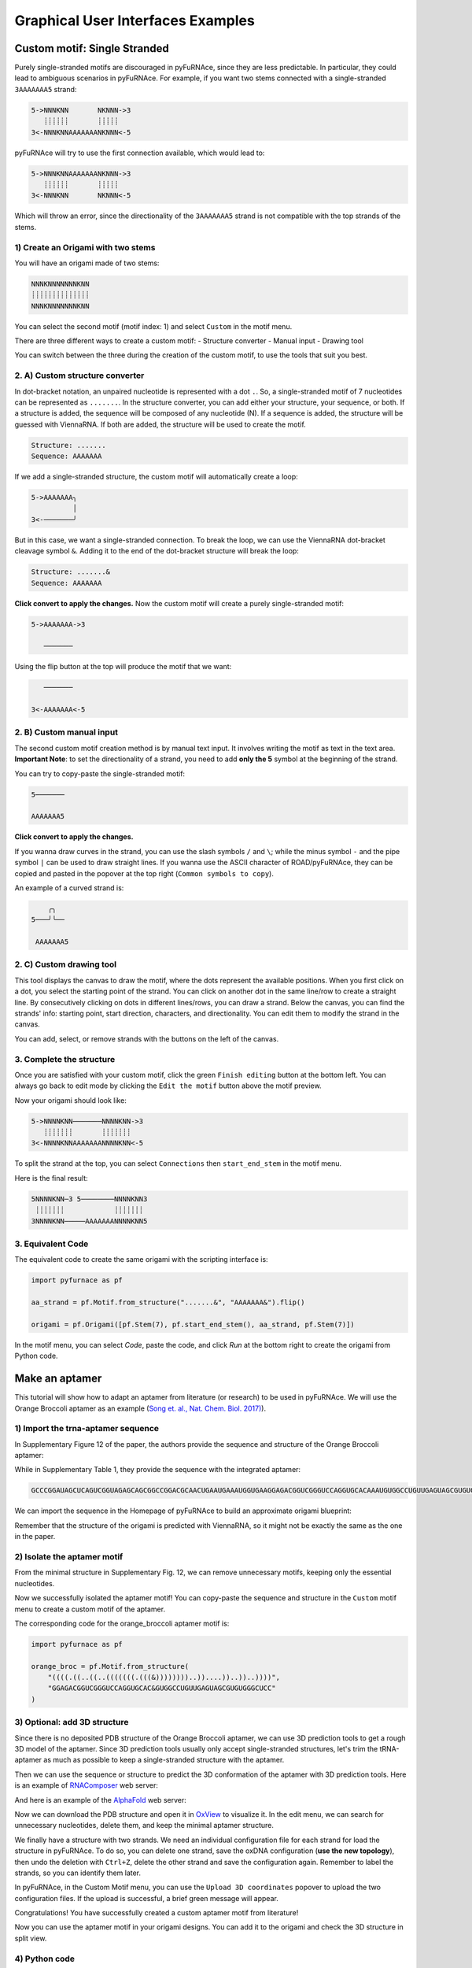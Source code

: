 .. _gui_examples:

Graphical User Interfaces Examples
----------------------------------

Custom motif: Single Stranded
^^^^^^^^^^^^^^^^^^^^^^^^^^^^^
Purely single-stranded motifs are discouraged in pyFuRNAce, since they are less predictable. In particular, they could lead to ambiguous scenarios in pyFuRNAce. For example, if you want two stems connected with a single-stranded ``3AAAAAAA5`` strand:

.. code-block:: bash

  5->NNNKNN       NKNNN->3
     ┊┊┊┊┊┊       ┊┊┊┊┊
  3<-NNNKNNAAAAAAANKNNN<-5

pyFuRNAce will try to use the first connection available, which would lead to:

.. code-block:: bash

  5->NNNKNNAAAAAAANKNNN->3
     ┊┊┊┊┊┊       ┊┊┊┊┊
  3<-NNNKNN       NKNNN<-5

Which will throw an error, since the directionality of the ``3AAAAAAA5`` strand is not compatible with the top strands of the stems.

1) Create an Origami with two stems
+++++++++++++++++++++++++++++++++++

.. image:: /_static/two_stems_motif.png
    :alt: Motif with two stems
    :align: center
    :width: 400px

You will have an origami made of two stems:

.. code-block:: bash

   NNNKNNNNNNNKNN
   ┊┊┊┊┊┊┊┊┊┊┊┊┊┊
   NNNKNNNNNNNKNN

You can select the second motif (motif index: 1) and select ``Custom`` in the motif menu.

There are three different ways to create a custom motif:
- Structure converter
- Manual input
- Drawing tool

You can switch between the three during the creation of the custom motif, to use the tools that suit you best.

2. A) Custom structure converter
++++++++++++++++++++++++++++++++

In dot-bracket notation, an unpaired nucleotide is represented with a dot ``.``. So, a single-stranded motif of 7 nucleotides can be represented as ``.......``. In the structure converter, you can add either your structure, your sequence, or both.
If a structure is added, the sequence will be composed of any nucleotide (N). If a sequence is added, the structure will be guessed with ViennaRNA. If both are added, the structure will be used to create the motif.

.. code-block:: bash

    Structure: .......
    Sequence: AAAAAAA

.. image:: /_static/custom_motif_structure_converter1.png
    :alt: Custom motif with structure converter
    :align: center
    :width: 400px

If we add a single-stranded structure, the custom motif will automatically create a loop:

.. code-block:: bash

  5->AAAAAAA╮
            │
  3<-───────╯

But in this case, we want a single-stranded connection. To break the loop, we can use the ViennaRNA dot-bracket cleavage symbol ``&``. Adding it to the end of the dot-bracket structure will break the loop:

.. code-block:: bash

    Structure: .......&
    Sequence: AAAAAAA

**Click convert to apply the changes.**
Now the custom motif will create a purely single-stranded motif:

.. code-block:: bash

  5->AAAAAAA->3

     ───────

Using the flip button at the top will produce the motif that we want:

.. code-block:: bash

     ───────

  3<-AAAAAAA<-5

.. image:: /_static/custom_motif_structure_converter2.png
    :alt: Custom motif with structure converter breaking the loop
    :align: center
    :width: 400px

2. B) Custom manual input
+++++++++++++++++++++++++

The second custom motif creation method is by manual text input. It involves writing the motif as text in the text area.
**Important Note**: to set the directionality of a strand, you need to add **only the 5** symbol at the beginning of the strand.

.. image:: /_static/custom_motif_manual_input1.png
    :alt: Custom motif with manual input
    :align: center
    :width: 400px

You can try to copy-paste the single-stranded motif:

.. code-block::

  5───────

  AAAAAAA5

**Click convert to apply the changes.**

If you wanna draw curves in the strand, you can use the slash symbols ``/`` and ``\``; while the minus symbol ``-`` and the pipe symbol ``|`` can be used to draw straight lines. If you wanna use the ASCII character of ROAD/pyFuRNAce, they can be copied and pasted in the popover at the top right (``Common symbols to copy``).

An example of a curved strand is:

.. code-block::

      ╭╮
  5───╯╰──

   AAAAAAA5

2. C) Custom drawing tool
+++++++++++++++++++++++++

This tool displays the canvas to draw the motif, where the dots represent the available positions.
When you first click on a dot, you select the starting point of the strand. You can click on another dot in the same line/row to create a straight line. By consecutively clicking on dots in different lines/rows, you can draw a strand. Below the canvas, you can find the strands' info: starting point, start direction, characters, and directionality. You can edit them to modify the strand in the canvas.

.. image:: /_static/custom_motif_drawing_tool.png
    :alt: Custom motif with drawing tool
    :align: center
    :width: 400px

You can add, select, or remove strands with the buttons on the left of the canvas.

3. Complete the structure
+++++++++++++++++++++++++

Once you are satisfied with your custom motif, click the green ``Finish editing`` button at the bottom left. You can always go back to edit mode by clicking the ``Edit the motif`` button above the motif preview.

Now your origami should look like:

.. image:: /_static/custom_finish_1.png
    :alt: Origami with custom single-stranded motif
    :align: center
    :width: 400px

.. code-block:: bash

   5->NNNNKNN───────NNNNKNN->3
      ┊┊┊┊┊┊┊       ┊┊┊┊┊┊┊
   3<-NNNNKNNAAAAAAANNNNKNN<-5

To split the strand at the top, you can select ``Connections`` then ``start_end_stem`` in the motif menu.

Here is the final result:

.. image:: /_static/custom_finish_2.png
    :alt: Origami with custom single-stranded motif and separation
    :align: center
    :width: 400px

.. code-block:: bash

  5NNNNKNN─3 5────────NNNNKNN3
   ┊┊┊┊┊┊┊            ┊┊┊┊┊┊┊
  3NNNNKNN─────AAAAAAANNNNKNN5


3. Equivalent Code
++++++++++++++++++

The equivalent code to create the same origami with the scripting interface is:

.. code-block:: python

  import pyfurnace as pf

  aa_strand = pf.Motif.from_structure(".......&", "AAAAAAA&").flip()

  origami = pf.Origami([pf.Stem(7), pf.start_end_stem(), aa_strand, pf.Stem(7)])

In the motif menu, you can select `Code`, paste the code, and click `Run` at the bottom right to create the origami from Python code.

.. image:: /_static/custom_code.png
    :alt: Origami with custom single-stranded motif and separation code
    :align: center
    :width: 400px

Make an aptamer
^^^^^^^^^^^^^^^

This tutorial will show how to adapt an aptamer from literature (or research) to be used in pyFuRNAce.
We will use the Orange Broccoli aptamer as an example (`Song et. al., Nat. Chem. Biol. 2017) <https://doi.org/10.1038/nchembio.2477>`_).

1) Import the trna-aptamer sequence
+++++++++++++++++++++++++++++++++++

In Supplementary Figure 12 of the paper, the authors provide the sequence and structure of the Orange Broccoli aptamer:

.. image:: /_static/broccoli_aptamer_paper.png
    :alt: Broccoli aptamer from paper
    :align: center
    :width: 400px

While in Supplementary Table 1, they provide the sequence with the integrated aptamer:

.. code-block:: text

  GCCCGGAUAGCUCAGUCGGUAGAGCAGCGGCCGGACGCAACUGAAUGAAAUGGUGAAGGAGACGGUCGGGUCCAGGUGCACAAAUGUGGCCUGUUGAGUAGCGUGUGGGCUCCGUAACUAGUCGCGUCCGGCCGCGGGUCCAGGGUUCAAGUCCCUGUUCGGGCGCCA

We can import the sequence in the Homepage of pyFuRNAce to build an approximate origami blueprint:

.. image:: /_static/broccoli_aptamer_homepage.png
    :alt: Broccoli aptamer in pyFuRNAce homepage
    :align: center
    :width: 400px

Remember that the structure of the origami is predicted with ViennaRNA, so it might not be exactly the same as the one in the paper.

.. image:: /_static/broccoli_aptamer_homepage_2.png
    :alt: Broccoli aptamer in pyFuRNAce homepage 2
    :align: center
    :width: 400px

2) Isolate the aptamer motif
++++++++++++++++++++++++++++

From the minimal structure in Supplementary Fig. 12, we can remove unnecessary motifs, keeping only the essential nucleotides.

.. image:: /_static/broccoli_aptamer_trim_full.png
    :alt: Broccoli aptamer trimmed full
    :align: center
    :width: 400px

Now we successfully isolated the aptamer motif!
You can copy-paste the sequence and structure in the ``Custom`` motif menu to create a custom motif of the aptamer.

.. image:: /_static/broccoli_aptamer_custom_motif.png
    :alt: Broccoli aptamer custom motif
    :align: center
    :width: 400px

The corresponding code for the orange_broccoli aptamer motif is:

.. code-block:: python

  import pyfurnace as pf

  orange_broc = pf.Motif.from_structure(
      "((((.((..((..(((((((.(((&))))))))..))....))..))..))))",
      "GGAGACGGUCGGGUCCAGGUGCAC&GUGGCCUGUUGAGUAGCGUGUGGGCUCC"
  )

3) Optional: add 3D structure
+++++++++++++++++++++++++++++

Since there is no deposited PDB structure of the Orange Broccoli aptamer, we can use 3D prediction tools to get a rough 3D model of the aptamer. Since 3D prediction tools usually only accept single-stranded structures, let's trim the tRNA-aptamer as much as possible to keep a single-stranded structure with the aptamer.

.. image:: /_static/broccoli_aptamer_trim_ssRNA.png
    :alt: Broccoli aptamer trimmed ssRNA
    :align: center
    :width: 400px

Then we can use the sequence or structure to predict the 3D conformation of the aptamer with 3D prediction tools.
Here is an example of `RNAComposer <https://rnacomposer.cs.put.poznan.pl/>`_  web server:

.. image:: /_static/broccoli_aptamer_rnacomposer.png
    :alt: Broccoli aptamer in RNAComposer
    :align: center
    :width: 400px

And here is an example of the `AlphaFold <https://alphafoldserver.com/>`_ web server:

.. image:: /_static/broccoli_aptamer_alphafold.png
    :alt: Broccoli aptamer in AlphaFold
    :align: center
    :width: 400px


Now we can download the PDB structure and open it in `OxView <http://www.oxview.org/>`_ to visualize it. In the edit menu, we can search for unnecessary nucleotides, delete them, and keep the minimal aptamer structure.

.. image:: /_static/broccoli_aptamer_oxview_1.png
    :alt: Broccoli aptamer in OxView
    :align: center
    :width: 400px

We finally have a structure with two strands. We need an individual configuration file for each strand for load the structure in pyFuRNAce.
To do so, you can delete one strand, save the oxDNA configuration (**use the new topology**), then undo the deletion with ``Ctrl+Z``, delete the other strand and save the configuration again.
Remember to label the strands, so you can identify them later.

.. image:: /_static/broccoli_aptamer_oxview_2.png
    :alt: Broccoli aptamer in OxView save strands
    :align: center
    :width: 400px

In pyFuRNAce, in the Custom Motif menu, you can use the ``Upload 3D coordinates`` popover to upload the two configuration files.
If the upload is successful, a brief green message will appear.

.. image:: /_static/broccoli_aptamer_custom_motif_3d.png
    :alt: Broccoli aptamer custom motif with 3D
    :align: center
    :width: 400px

Congratulations! You have successfully created a custom aptamer motif from literature!

Now you can use the aptamer motif in your origami designs. You can add it to the origami and check the 3D structure in split view.

.. image:: /_static/broccoli_aptamer_final.png
    :alt: Broccoli aptamer in final origami
    :align: center
    :width: 400px

4) Python code
++++++++++++++


By default, the user interface loads the coordinates as text in the code, so the 3D structure is stored in the Python script of your session. If you wanna use the configurations in a Python script or Jupyter Notebook and have cleaner code, you can load the aptamer motif with the following code:

.. code-block:: python

  import pyfurnace as pf

  orange_broc = pf.Motif.from_structure(
      "((((.((..((..(((((((.(((&))))))))..))....))..))..))))",
      "GGAGACGGUCGGGUCCAGGUGCAC&GUGGCCUGUUGAGUAGCGUGUGGGCUCC",
  )
  orange_broc[0].coords = pf.Coords.load_from_file("PATH/TO/strand_1.dat")
  orange_broc[1].coords = pf.Coords.load_from_file("PATH/TO/strand_2.dat")

  origami = pf.Origami([orange_broc]) # to visualize the aptamer only

Adding Overhang at the 3’ or 5’
^^^^^^^^^^^^^^^^^^^^^^^^^^^^^^^

Following the suggestions from the ``Custom motif: Single Stranded`` tutorial, even when adding single-stranded regions, it’s recommended to use motifs with two pyFuRNAce Strands to avoid ambiguity.

1) Create an origami
++++++++++++++++++++

To start the design, we’ll make a simple origami with the ``simple origami`` popover at the top left:

.. image:: /_static/simple_origami.png
    :alt: Simple origami
    :align: center
    :width: 400px

2) Add a line and a connection
++++++++++++++++++++++++++++++

Once the origami is made, select line index to ``-1`` and add a line to make space for the new single-stranded motif. The line indexes at the left of the origami now start from 1 instead of 0.

.. image:: /_static/add_line_to_origami.png
    :alt: Add line to origami
    :align: center
    :width: 400px

We want to add a vertical connection for the single-stranded regions. In the motif menu, select ``Connections``, ``stem_cap_link``, and add it to the line.

.. image:: /_static/stem_cap_link.png
    :alt: Add stem_cap_link to origami
    :align: center
    :width: 400px

3) Create and add the single-stranded motif
+++++++++++++++++++++++++++++++++++++++++++

We can finally go to the Custom motif menu and create our simple single-stranded motif, adding the structure and sequence (with 5’ to 3’ directionality)

.. image:: /_static/custom_ssRNA_motif.png
    :alt: Custom single-stranded motif
    :align: center
    :width: 400px

Once created, we can add the motif to the origami:

.. image:: /_static/add_custom_motif_to_origami.png
    :alt: Add custom motif to origami
    :align: center
    :width: 400px

4) Connect the single-stranded motif
++++++++++++++++++++++++++++++++++++

Almost done! Now you can add a zero-length dovetail (in the ``Structural`` motif menu) to the origami to connect the single-stranded motif.

To add it at the 5’ prime, insert the dovetail after the start_end_motif (insert it before to add the motif to the 3’).

.. image:: /_static/add_dovetail_to_origami.png
    :alt: Add dovetail to origami
    :align: center
    :width: 400px

And tadaaaa! You have added an ssRNA to the 5’/3’ end.

You can see an example of extending the 3’ end in the ``Homepage/Load a template/rna_filament_ispinach``.

You can use this approach (adding a line with stem_cap_link) also to add motifs to a branched kissing loop.
